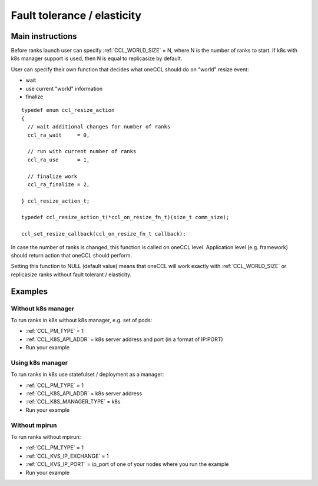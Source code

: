 .. highlight:: bash

Fault tolerance / elasticity
############################

Main instructions
+++++++++++++++++

Before ranks launch user can specify :ref:`CCL_WORLD_SIZE` = N, where N is the number of ranks to start.
If k8s with k8s manager support is used, then N is equal to replicasize by default.

User can specify their own function that decides what oneCCL should do on "world" resize event: 

- wait
- use current "world" information 
- finalize

::

  typedef enum ccl_resize_action
  {
    // wait additional changes for number of ranks
    ccl_ra_wait     = 0,

    // run with current number of ranks
    ccl_ra_use      = 1,

    // finalize work
    ccl_ra_finalize = 2,

  } ccl_resize_action_t;

  typedef ccl_resize_action_t(*ccl_on_resize_fn_t)(size_t comm_size);

  ccl_set_resize_callback(ccl_on_resize_fn_t callback);

In case the number of ranks is changed, this function is called on oneCCL level. Application level (e.g. framework) should return action that oneCCL should perform.

Setting this function to NULL (default value) means that oneCCL will work exactly with :ref:`CCL_WORLD_SIZE` or replicasize ranks without fault tolerant / elasticity.


Examples
++++++++

Without k8s manager
*******************

To run ranks in k8s without k8s manager, e.g. set of pods:

-   :ref:`CCL_PM_TYPE` = 1
-   :ref:`CCL_K8S_API_ADDR` = k8s server address and port (in a format of IP:PORT)
-   Run your example

Using k8s manager
*****************

To run ranks in k8s use statefulset / deployment as a manager:

-   :ref:`CCL_PM_TYPE` = 1
-   :ref:`CCL_K8S_API_ADDR` = k8s server address
-   :ref:`CCL_K8S_MANAGER_TYPE` = k8s
-   Run your example

Without mpirun
**************

To run ranks without mpirun:

-   :ref:`CCL_PM_TYPE` = 1
-   :ref:`CCL_KVS_IP_EXCHANGE` = 1
-   :ref:`CCL_KVS_IP_PORT` = ip_port of one of your nodes where you run the example
-   Run your example

